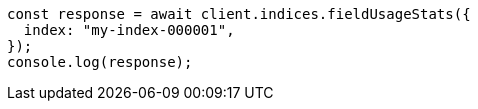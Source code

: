 // This file is autogenerated, DO NOT EDIT
// Use `node scripts/generate-docs-examples.js` to generate the docs examples

[source, js]
----
const response = await client.indices.fieldUsageStats({
  index: "my-index-000001",
});
console.log(response);
----
